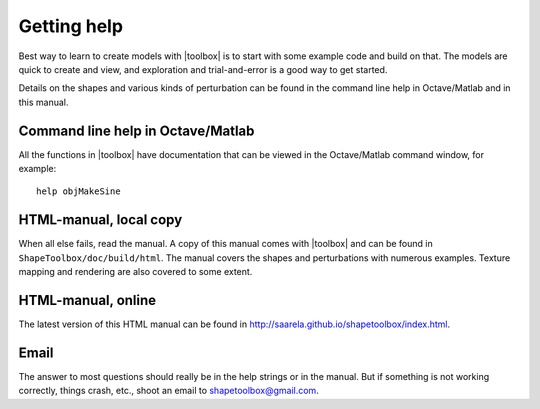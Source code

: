 
============
Getting help
============

Best way to learn to create models with |toolbox| is to start with
some example code and build on that.  The models are quick to create
and view, and exploration and trial-and-error is a good way to get
started.

Details on the shapes and various kinds of perturbation can be found
in the command line help in Octave/Matlab and in this manual.


Command line help in Octave/Matlab
==================================

All the functions in |toolbox| have documentation that can be viewed
in the Octave/Matlab command window, for example::

  help objMakeSine


HTML-manual, local copy
=======================

When all else fails, read the manual.  A copy of this manual comes
with |toolbox| and can be found in ``ShapeToolbox/doc/build/html``.
The manual covers the shapes and perturbations with numerous
examples.  Texture mapping and rendering are also covered to some
extent.


HTML-manual, online
===================

The latest version of this HTML manual can be found in 
http://saarela.github.io/shapetoolbox/index.html.


Email
=====

The answer to most questions should really be in the help strings or
in the manual.  But if something is not working correctly, things
crash, etc., shoot an email to shapetoolbox@gmail.com.

